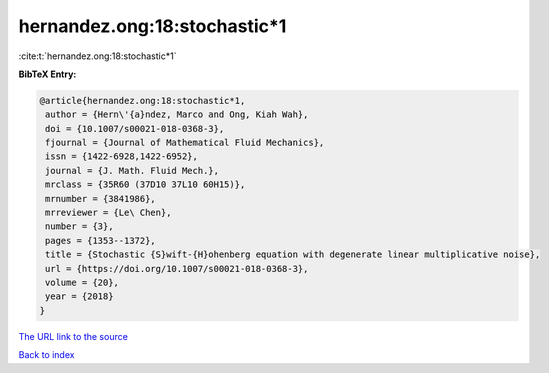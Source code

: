 hernandez.ong:18:stochastic*1
=============================

:cite:t:`hernandez.ong:18:stochastic*1`

**BibTeX Entry:**

.. code-block:: bibtex

   @article{hernandez.ong:18:stochastic*1,
    author = {Hern\'{a}ndez, Marco and Ong, Kiah Wah},
    doi = {10.1007/s00021-018-0368-3},
    fjournal = {Journal of Mathematical Fluid Mechanics},
    issn = {1422-6928,1422-6952},
    journal = {J. Math. Fluid Mech.},
    mrclass = {35R60 (37D10 37L10 60H15)},
    mrnumber = {3841986},
    mrreviewer = {Le\ Chen},
    number = {3},
    pages = {1353--1372},
    title = {Stochastic {S}wift-{H}ohenberg equation with degenerate linear multiplicative noise},
    url = {https://doi.org/10.1007/s00021-018-0368-3},
    volume = {20},
    year = {2018}
   }
`The URL link to the source <ttps://doi.org/10.1007/s00021-018-0368-3}>`_


`Back to index <../By-Cite-Keys.html>`_
